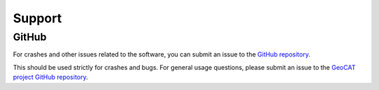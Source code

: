 Support
==========

GitHub
----------------

For crashes and other issues related to the software,
you can submit an issue to the
`GitHub repository <https://github.com/NCAR/geocat-examples>`_.

This should be used strictly for crashes and bugs.  For general usage
questions, please submit an issue to the
`GeoCAT project GitHub repository <https://github.com/NCAR/geocat>`_.

